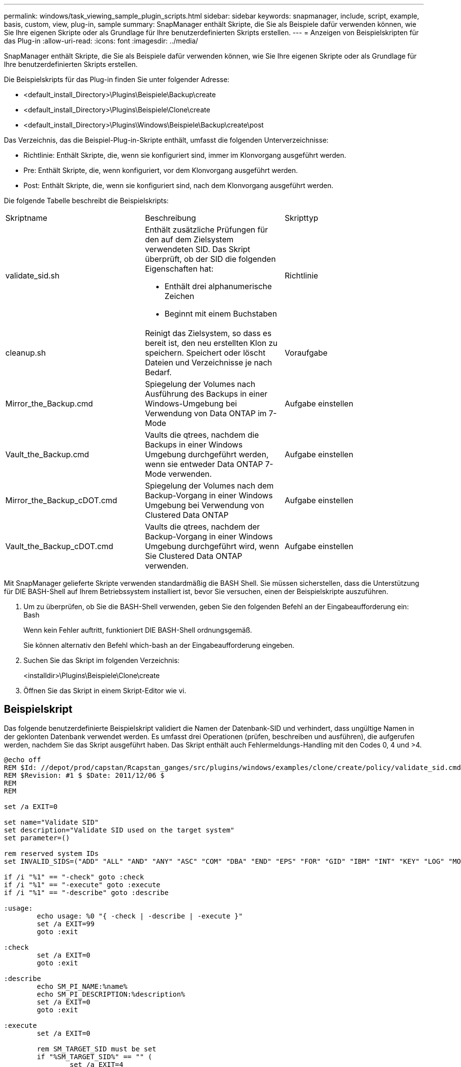 ---
permalink: windows/task_viewing_sample_plugin_scripts.html 
sidebar: sidebar 
keywords: snapmanager, include, script, example, basis, custom, view, plug-in, sample 
summary: SnapManager enthält Skripte, die Sie als Beispiele dafür verwenden können, wie Sie Ihre eigenen Skripte oder als Grundlage für Ihre benutzerdefinierten Skripts erstellen. 
---
= Anzeigen von Beispielskripten für das Plug-in
:allow-uri-read: 
:icons: font
:imagesdir: ../media/


[role="lead"]
SnapManager enthält Skripte, die Sie als Beispiele dafür verwenden können, wie Sie Ihre eigenen Skripte oder als Grundlage für Ihre benutzerdefinierten Skripts erstellen.

Die Beispielskripts für das Plug-in finden Sie unter folgender Adresse:

* <default_install_Directory>\Plugins\Beispiele\Backup\create
* <default_install_Directory>\Plugins\Beispiele\Clone\create
* <default_install_Directory>\Plugins\Windows\Beispiele\Backup\create\post


Das Verzeichnis, das die Beispiel-Plug-in-Skripte enthält, umfasst die folgenden Unterverzeichnisse:

* Richtlinie: Enthält Skripte, die, wenn sie konfiguriert sind, immer im Klonvorgang ausgeführt werden.
* Pre: Enthält Skripte, die, wenn konfiguriert, vor dem Klonvorgang ausgeführt werden.
* Post: Enthält Skripte, die, wenn sie konfiguriert sind, nach dem Klonvorgang ausgeführt werden.


Die folgende Tabelle beschreibt die Beispielskripts:

|===


| Skriptname | Beschreibung | Skripttyp 


 a| 
validate_sid.sh
 a| 
Enthält zusätzliche Prüfungen für den auf dem Zielsystem verwendeten SID. Das Skript überprüft, ob der SID die folgenden Eigenschaften hat:

* Enthält drei alphanumerische Zeichen
* Beginnt mit einem Buchstaben

 a| 
Richtlinie



 a| 
cleanup.sh
 a| 
Reinigt das Zielsystem, so dass es bereit ist, den neu erstellten Klon zu speichern. Speichert oder löscht Dateien und Verzeichnisse je nach Bedarf.
 a| 
Voraufgabe



 a| 
Mirror_the_Backup.cmd
 a| 
Spiegelung der Volumes nach Ausführung des Backups in einer Windows-Umgebung bei Verwendung von Data ONTAP im 7-Mode
 a| 
Aufgabe einstellen



 a| 
Vault_the_Backup.cmd
 a| 
Vaults die qtrees, nachdem die Backups in einer Windows Umgebung durchgeführt werden, wenn sie entweder Data ONTAP 7-Mode verwenden.
 a| 
Aufgabe einstellen



 a| 
Mirror_the_Backup_cDOT.cmd
 a| 
Spiegelung der Volumes nach dem Backup-Vorgang in einer Windows Umgebung bei Verwendung von Clustered Data ONTAP
 a| 
Aufgabe einstellen



 a| 
Vault_the_Backup_cDOT.cmd
 a| 
Vaults die qtrees, nachdem der Backup-Vorgang in einer Windows Umgebung durchgeführt wird, wenn Sie Clustered Data ONTAP verwenden.
 a| 
Aufgabe einstellen

|===
Mit SnapManager gelieferte Skripte verwenden standardmäßig die BASH Shell. Sie müssen sicherstellen, dass die Unterstützung für DIE BASH-Shell auf Ihrem Betriebssystem installiert ist, bevor Sie versuchen, einen der Beispielskripte auszuführen.

. Um zu überprüfen, ob Sie die BASH-Shell verwenden, geben Sie den folgenden Befehl an der Eingabeaufforderung ein: Bash
+
Wenn kein Fehler auftritt, funktioniert DIE BASH-Shell ordnungsgemäß.

+
Sie können alternativ den Befehl which-bash an der Eingabeaufforderung eingeben.

. Suchen Sie das Skript im folgenden Verzeichnis:
+
<installdir>\Plugins\Beispiele\Clone\create

. Öffnen Sie das Skript in einem Skript-Editor wie vi.




== Beispielskript

Das folgende benutzerdefinierte Beispielskript validiert die Namen der Datenbank-SID und verhindert, dass ungültige Namen in der geklonten Datenbank verwendet werden. Es umfasst drei Operationen (prüfen, beschreiben und ausführen), die aufgerufen werden, nachdem Sie das Skript ausgeführt haben. Das Skript enthält auch Fehlermeldungs-Handling mit den Codes 0, 4 und >4.

[listing]
----
@echo off
REM $Id: //depot/prod/capstan/Rcapstan_ganges/src/plugins/windows/examples/clone/create/policy/validate_sid.cmd#1 $
REM $Revision: #1 $ $Date: 2011/12/06 $
REM
REM

set /a EXIT=0

set name="Validate SID"
set description="Validate SID used on the target system"
set parameter=()

rem reserved system IDs
set INVALID_SIDS=("ADD" "ALL" "AND" "ANY" "ASC" "COM" "DBA" "END" "EPS" "FOR" "GID" "IBM" "INT" "KEY" "LOG" "MON" "NIX" "NOT" "OFF" "OMS" "RAW" "ROW" "SAP" "SET" "SGA" "SHG" "SID" "SQL" "SYS" "TMP" "UID" "USR" "VAR")

if /i "%1" == "-check" goto :check
if /i "%1" == "-execute" goto :execute
if /i "%1" == "-describe" goto :describe

:usage:
	echo usage: %0 "{ -check | -describe | -execute }"
	set /a EXIT=99
	goto :exit

:check
	set /a EXIT=0
	goto :exit

:describe
	echo SM_PI_NAME:%name%
	echo SM_PI_DESCRIPTION:%description%
	set /a EXIT=0
	goto :exit

:execute
	set /a EXIT=0

	rem SM_TARGET_SID must be set
	if "%SM_TARGET_SID%" == "" (
		set /a EXIT=4
		echo SM_TARGET_SID not set
		goto :exit
	)

	rem exactly three alphanumeric characters, with starting with a letter
	echo %SM_TARGET_SID% | findstr "\<[a-zA-Z][a-zA-Z0-9][a-zA-Z0-9]\>" >nul
	if %ERRORLEVEL% == 1 (
		set /a EXIT=4
		echo SID is defined as a 3 digit value starting with a letter. [%SM_TARGET_SID%] is not valid.
		goto :exit
	)

	rem not a SAP reserved SID
	echo %INVALID_SIDS% | findstr /i \"%SM_TARGET_SID%\" >nul
	if %ERRORLEVEL% == 0 (
		set /a EXIT=4
		echo SID [%SM_TARGET_SID%] is reserved by SAP
		goto :exit
	)

	goto :exit



:exit
	echo Command complete.
	exit /b %EXIT%
----